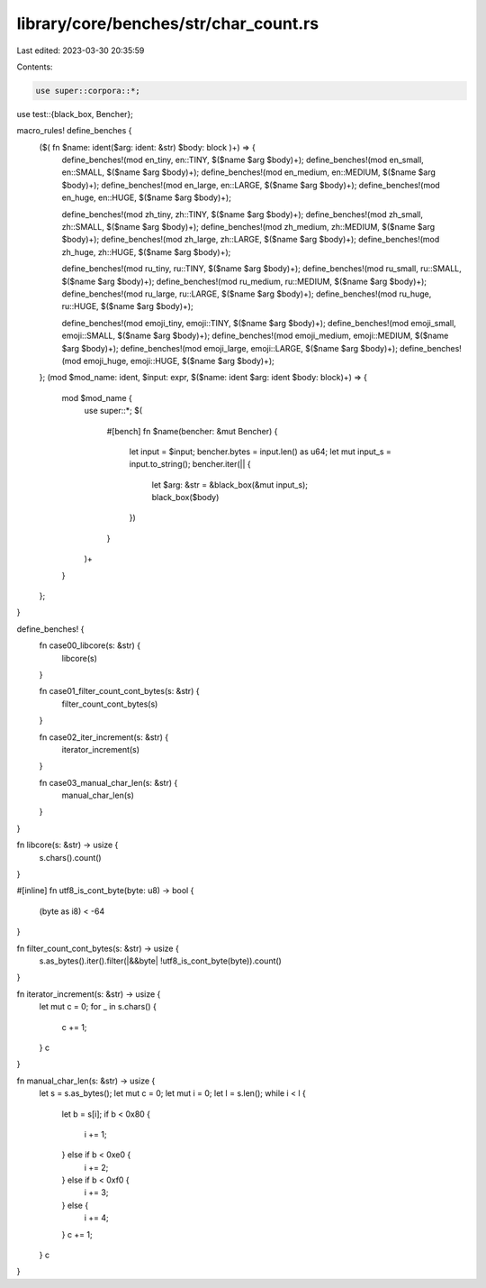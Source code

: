 library/core/benches/str/char_count.rs
======================================

Last edited: 2023-03-30 20:35:59

Contents:

.. code-block:: rs

    use super::corpora::*;
use test::{black_box, Bencher};

macro_rules! define_benches {
    ($( fn $name: ident($arg: ident: &str) $body: block )+) => {
        define_benches!(mod en_tiny, en::TINY, $($name $arg $body)+);
        define_benches!(mod en_small, en::SMALL, $($name $arg $body)+);
        define_benches!(mod en_medium, en::MEDIUM, $($name $arg $body)+);
        define_benches!(mod en_large, en::LARGE, $($name $arg $body)+);
        define_benches!(mod en_huge, en::HUGE, $($name $arg $body)+);

        define_benches!(mod zh_tiny, zh::TINY, $($name $arg $body)+);
        define_benches!(mod zh_small, zh::SMALL, $($name $arg $body)+);
        define_benches!(mod zh_medium, zh::MEDIUM, $($name $arg $body)+);
        define_benches!(mod zh_large, zh::LARGE, $($name $arg $body)+);
        define_benches!(mod zh_huge, zh::HUGE, $($name $arg $body)+);

        define_benches!(mod ru_tiny, ru::TINY, $($name $arg $body)+);
        define_benches!(mod ru_small, ru::SMALL, $($name $arg $body)+);
        define_benches!(mod ru_medium, ru::MEDIUM, $($name $arg $body)+);
        define_benches!(mod ru_large, ru::LARGE, $($name $arg $body)+);
        define_benches!(mod ru_huge, ru::HUGE, $($name $arg $body)+);

        define_benches!(mod emoji_tiny, emoji::TINY, $($name $arg $body)+);
        define_benches!(mod emoji_small, emoji::SMALL, $($name $arg $body)+);
        define_benches!(mod emoji_medium, emoji::MEDIUM, $($name $arg $body)+);
        define_benches!(mod emoji_large, emoji::LARGE, $($name $arg $body)+);
        define_benches!(mod emoji_huge, emoji::HUGE, $($name $arg $body)+);
    };
    (mod $mod_name: ident, $input: expr, $($name: ident $arg: ident $body: block)+) => {
        mod $mod_name {
            use super::*;
            $(
                #[bench]
                fn $name(bencher: &mut Bencher) {
                    let input = $input;
                    bencher.bytes = input.len() as u64;
                    let mut input_s = input.to_string();
                    bencher.iter(|| {
                        let $arg: &str = &black_box(&mut input_s);
                        black_box($body)
                    })
                }
            )+
        }
    };
}

define_benches! {
    fn case00_libcore(s: &str) {
        libcore(s)
    }

    fn case01_filter_count_cont_bytes(s: &str) {
        filter_count_cont_bytes(s)
    }

    fn case02_iter_increment(s: &str) {
        iterator_increment(s)
    }

    fn case03_manual_char_len(s: &str) {
        manual_char_len(s)
    }
}

fn libcore(s: &str) -> usize {
    s.chars().count()
}

#[inline]
fn utf8_is_cont_byte(byte: u8) -> bool {
    (byte as i8) < -64
}

fn filter_count_cont_bytes(s: &str) -> usize {
    s.as_bytes().iter().filter(|&&byte| !utf8_is_cont_byte(byte)).count()
}

fn iterator_increment(s: &str) -> usize {
    let mut c = 0;
    for _ in s.chars() {
        c += 1;
    }
    c
}

fn manual_char_len(s: &str) -> usize {
    let s = s.as_bytes();
    let mut c = 0;
    let mut i = 0;
    let l = s.len();
    while i < l {
        let b = s[i];
        if b < 0x80 {
            i += 1;
        } else if b < 0xe0 {
            i += 2;
        } else if b < 0xf0 {
            i += 3;
        } else {
            i += 4;
        }
        c += 1;
    }
    c
}


